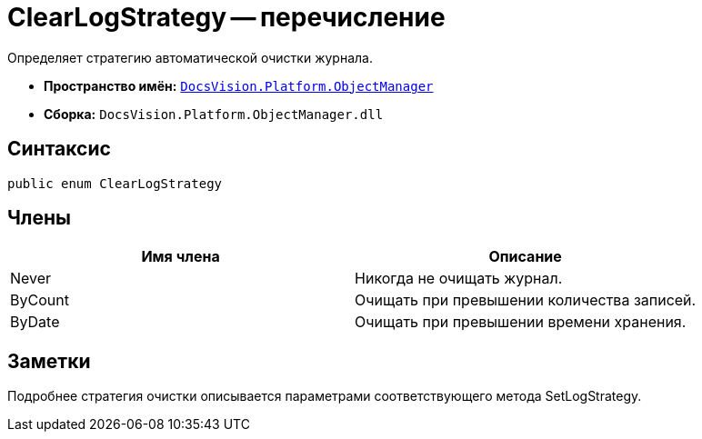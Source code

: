 = ClearLogStrategy -- перечисление

Определяет стратегию автоматической очистки журнала.

* *Пространство имён:* `xref:api/DocsVision/Platform/ObjectManager/ObjectManager_NS.adoc[DocsVision.Platform.ObjectManager]`
* *Сборка:* `DocsVision.Platform.ObjectManager.dll`

== Синтаксис

[source,csharp]
----
public enum ClearLogStrategy
----

== Члены

[cols=",",options="header"]
|===
|Имя члена |Описание
|Never |Никогда не очищать журнал.
|ByCount |Очищать при превышении количества записей.
|ByDate |Очищать при превышении времени хранения.
|===

== Заметки

Подробнее стратегия очистки описывается параметрами соответствующего метода SetLogStrategy.
